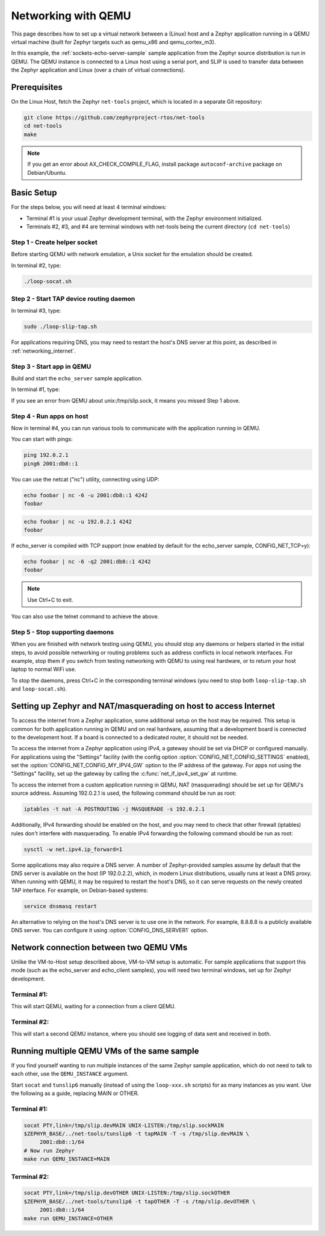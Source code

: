 .. _networking_with_qemu:

Networking with QEMU
####################

This page describes how to set up a virtual network between a (Linux) host
and a Zephyr application running in a QEMU virtual machine (built for Zephyr
targets such as qemu_x86 and qemu_cortex_m3).

In this example, the :ref:`sockets-echo-server-sample` sample application from
the Zephyr source distribution is run in QEMU. The QEMU instance is
connected to a Linux host using a serial port, and SLIP is used to
transfer data between the Zephyr application and Linux (over a chain of
virtual connections).

Prerequisites
*************

On the Linux Host, fetch the Zephyr ``net-tools`` project, which is located
in a separate Git repository:

.. code-block:: console

   git clone https://github.com/zephyrproject-rtos/net-tools
   cd net-tools
   make

.. note::

   If you get an error about AX_CHECK_COMPILE_FLAG, install package
   ``autoconf-archive`` package on Debian/Ubuntu.

Basic Setup
***********

For the steps below, you will need at least 4 terminal windows:

* Terminal #1 is your usual Zephyr development terminal, with the Zephyr environment
  initialized.
* Terminals #2, #3, and #4 are terminal windows with net-tools being the current
  directory (``cd net-tools``)

Step 1 - Create helper socket
=============================

Before starting QEMU with network emulation, a Unix socket for the emulation
should be created.

In terminal #2, type:

.. code-block:: console

   ./loop-socat.sh

Step 2 - Start TAP device routing daemon
========================================

In terminal #3, type:


.. code-block:: console

   sudo ./loop-slip-tap.sh

For applications requiring DNS, you may need to restart the host's DNS server
at this point, as described in :ref:`networking_internet`.

Step 3 - Start app in QEMU
==========================

Build and start the ``echo_server`` sample application.

In terminal #1, type:

.. zephyr-app-commands::
   :zephyr-app: samples/net/sockets/echo_server
   :host-os: unix
   :board: qemu_x86
   :goals: run
   :compact:

If you see an error from QEMU about unix:/tmp/slip.sock, it means you missed Step 1
above.

Step 4 - Run apps on host
=========================

Now in terminal #4, you can run various tools to communicate with the
application running in QEMU.

You can start with pings:

.. code-block:: console

   ping 192.0.2.1
   ping6 2001:db8::1

You can use the netcat ("nc") utility, connecting using UDP:

.. code-block:: console

   echo foobar | nc -6 -u 2001:db8::1 4242
   foobar

.. code-block:: console

   echo foobar | nc -u 192.0.2.1 4242
   foobar

If echo_server is compiled with TCP support (now enabled by default for
the echo_server sample, CONFIG_NET_TCP=y):

.. code-block:: console

   echo foobar | nc -6 -q2 2001:db8::1 4242
   foobar

.. note::

   Use Ctrl+C to exit.

You can also use the telnet command to achieve the above.

Step 5 - Stop supporting daemons
================================

When you are finished with network testing using QEMU, you should stop
any daemons or helpers started in the initial steps, to avoid possible
networking or routing problems such as address conflicts in local
network interfaces. For example, stop them if you switch from testing
networking with QEMU to using real hardware, or to return your host
laptop to normal WiFi use.

To stop the daemons, press Ctrl+C in the corresponding terminal windows
(you need to stop both ``loop-slip-tap.sh`` and ``loop-socat.sh``).


.. _networking_internet:

Setting up Zephyr and NAT/masquerading on host to access Internet
*****************************************************************

To access the internet from a Zephyr application, some additional
setup on the host may be required. This setup is common for both
application running in QEMU and on real hardware, assuming that
a development board is connected to the development host. If a
board is connected to a dedicated router, it should not be needed.

To access the internet from a Zephyr application using IPv4,
a gateway should be set via DHCP or configured manually.
For applications using the "Settings" facility (with the config option
:option:`CONFIG_NET_CONFIG_SETTINGS` enabled),
set the :option:`CONFIG_NET_CONFIG_MY_IPV4_GW` option to the IP address
of the gateway. For apps not using the "Settings" facility, set up the
gateway by calling the :c:func:`net_if_ipv4_set_gw` at runtime.

To access the internet from a custom application running in QEMU, NAT
(masquerading) should be set up for QEMU's source address. Assuming 192.0.2.1 is
used, the following command should be run as root:

.. code-block:: console

   iptables -t nat -A POSTROUTING -j MASQUERADE -s 192.0.2.1

Additionally, IPv4 forwarding should be enabled on the host, and you may need to
check that other firewall (iptables) rules don't interfere with masquerading.
To enable IPv4 forwarding the following command should be run as root:

.. code-block:: console

   sysctl -w net.ipv4.ip_forward=1

Some applications may also require a DNS server. A number of Zephyr-provided
samples assume by default that the DNS server is available on the host
(IP 192.0.2.2), which, in modern Linux distributions, usually runs at least
a DNS proxy. When running with QEMU, it may be required to restart the host's
DNS, so it can serve requests on the newly created TAP interface. For example,
on Debian-based systems:

.. code-block:: console

   service dnsmasq restart

An alternative to relying on the host's DNS server is to use one in the
network. For example, 8.8.8.8 is a publicly available DNS server. You can
configure it using :option:`CONFIG_DNS_SERVER1` option.


Network connection between two QEMU VMs
***************************************

Unlike the VM-to-Host setup described above, VM-to-VM setup is
automatic. For sample
applications that support this mode (such as the echo_server and echo_client
samples), you will need two terminal windows, set up for Zephyr development.

Terminal #1:
============

.. zephyr-app-commands::
   :zephyr-app: samples/net/sockets/echo_server
   :host-os: unix
   :board: qemu_x86
   :goals: build
   :build-args: server
   :compact:

This will start QEMU, waiting for a connection from a client QEMU.

Terminal #2:
============

.. zephyr-app-commands::
   :zephyr-app: samples/net/echo_client
   :host-os: unix
   :board: qemu_x86
   :goals: build
   :build-args: client
   :compact:

This will start a second QEMU instance, where you should see logging of data sent and
received in both.

Running multiple QEMU VMs of the same sample
********************************************

If you find yourself wanting to run multiple instances of the same Zephyr
sample application, which do not need to talk to each other, use the
``QEMU_INSTANCE`` argument.

Start ``socat`` and ``tunslip6`` manually (instead of using the
``loop-xxx.sh`` scripts) for as many instances as you want. Use the
following as a guide, replacing MAIN or OTHER.

Terminal #1:
============

.. code-block:: console

   socat PTY,link=/tmp/slip.devMAIN UNIX-LISTEN:/tmp/slip.sockMAIN
   $ZEPHYR_BASE/../net-tools/tunslip6 -t tapMAIN -T -s /tmp/slip.devMAIN \
        2001:db8::1/64
   # Now run Zephyr
   make run QEMU_INSTANCE=MAIN

Terminal #2:
============

.. code-block:: console

   socat PTY,link=/tmp/slip.devOTHER UNIX-LISTEN:/tmp/slip.sockOTHER
   $ZEPHYR_BASE/../net-tools/tunslip6 -t tapOTHER -T -s /tmp/slip.devOTHER \
        2001:db8::1/64
   make run QEMU_INSTANCE=OTHER
